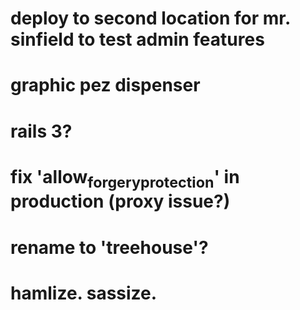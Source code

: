 

* deploy to second location for mr. sinfield to test admin features
* graphic pez dispenser
* rails 3?
* fix 'allow_forgery_protection' in production (proxy issue?)
* rename to 'treehouse'?
* hamlize. sassize.
